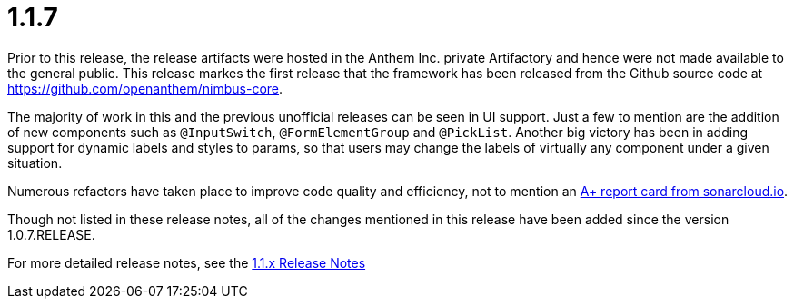 [[release-notes-1.1.7]]
= 1.1.7

Prior to this release, the release artifacts were hosted in the Anthem Inc. private Artifactory and hence were not made available to the general public. This release markes the first release that the framework has been released from the Github source code at https://github.com/openanthem/nimbus-core. 

The majority of work in this and the previous unofficial releases can be seen in UI support. Just a few to mention are the addition of new components such as `@InputSwitch`, `@FormElementGroup` and `@PickList`. Another big victory has been in adding support for dynamic labels and styles to params, so that users may change the labels of virtually any component under a given situation.

Numerous refactors have taken place to improve code quality and efficiency, not to mention an link:https://sonarcloud.io/organizations/openanthem/projects[A+ report card from sonarcloud.io].

Though not listed in these release notes, all of the changes mentioned in this release have been added since the version 1.0.7.RELEASE.

For more detailed release notes, see the link:release-notes/1.1.7.x.html[1.1.x Release Notes]